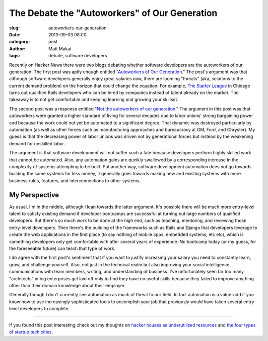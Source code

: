 The Debate the "Autoworkers" of Our Generation
==============================================

:slug: autoworkers-our-generation
:date: 2013-09-03 08:00
:category: post
:author: Matt Makai
:tags: debate, software developers

Recently on Hacker News there were two blogs debating whether software
developers are the autoworkers of our generation. The first post was aptly
enough entitled 
"`Autoworkers of Our Generation <http://blog.baugues.com/autoworkers>`_."
The post's argument was that although software developers generally enjoy
great salaries now, there are looming "threats" (aka, solutions to the
current demand problem) on the horizon that could change the equation. For
example, `The Starter League <http://www.starterleague.com/>`_ in Chicago 
turns out qualified Rails developers who can be hired by companies instead 
of talent already on the market. The takeaway is to not get comfortable and 
keeping learning and growing your skillset.

The second post was a response entitled 
"`Not the autoworkers of our generation <http://imsky.co/blog/not-autoworkers/>`_."
The argument in this post was that autoworkers were granted a higher standard 
of living for several decades due to labor unions' strong bargaining power and
because the work could not yet be automated to a significant degree. That
dynamic was destroyed particularly by automation (as well as other forces
such as manufacturing approaches and bureaucracy at GM, Ford, and Chrysler).
My guess is that the decreasing power of labor unions was driven not by
generational forces but instead by the weakening demand for unskilled labor.

The argument is that software development will not suffer such a fate because
developers perform highly skilled work that cannot be automated. Also, any 
automation gains are qucikly swallowed by a corresponding increase in the 
complexity of systems attempting to be built. Put another way, software 
development automation does not go towards building the same systems for 
less money, it generally goes towards making new and existing systems with 
more business rules, features, and interconnections to other systems.

My Perspective
--------------
As usual, I'm in the middle, although I lean towards the latter argument.
It's possible there will be much more entry-level talent to satisfy existing
demand if developer bootcamps are successful at turning out large numbers of
qualified developers. But there's so much work to be done at the high end,
such as teaching, mentoring, and reviewing those entry-level developers.
Then there's the building of the frameworks such as Rails and Django that
developers leverage to create the web applications in the first place (to
say nothing of mobile apps, embedded systems, etc etc), which is something
developers only get comfortable with after several years of experience. No
bootcamp today (or my guess, for the foreseeable future) can teach that type 
of work.

I do agree with the first post's sentiment that if you want to justify 
increasing your salary you need to constantly learn, grow, and challenge
yourself. Also, not just in the technical realm but also improving your
social intelligence, communications with team members, writing, and 
understanding of business. I've unfortunately seen far too many "architects"
in big enterprises get laid off only to find they have no useful skills 
because they failed to improve anything other than their domain knowledge
about their employer.

Generally though I don't currently see automation as much of threat to our
field. In fact automation is a value-add if you know how to use increasingly
sophisticated tools to accomplish your job that previously would have taken
several entry-level developers to complete.

----

If you found this post interesting check out my thoughts on 
`hacker houses as underutilized resources </hacker-houses-underused-resource.html>`_
and
`the four types of startup tech cities </four-types-startup-tech-cities.html>`_.

